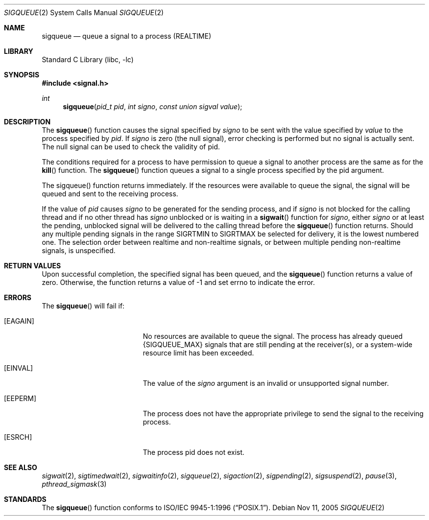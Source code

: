 .\"
.\" Redistribution and use in source and binary forms, with or without
.\" modification, are permitted provided that the following conditions
.\" are met:
.\" 1. Redistributions of source code must retain the above copyright
.\"    notice(s), this list of conditions and the following disclaimer as
.\"    the first lines of this file unmodified other than the possible
.\"    addition of one or more copyright notices.
.\" 2. Redistributions in binary form must reproduce the above copyright
.\"    notice(s), this list of conditions and the following disclaimer in
.\"    the documentation and/or other materials provided with the
.\"    distribution.
.\"
.\" THIS SOFTWARE IS PROVIDED BY THE COPYRIGHT HOLDER(S) ``AS IS'' AND ANY
.\" EXPRESS OR IMPLIED WARRANTIES, INCLUDING, BUT NOT LIMITED TO, THE
.\" IMPLIED WARRANTIES OF MERCHANTABILITY AND FITNESS FOR A PARTICULAR
.\" PURPOSE ARE DISCLAIMED.  IN NO EVENT SHALL THE COPYRIGHT HOLDER(S) BE
.\" LIABLE FOR ANY DIRECT, INDIRECT, INCIDENTAL, SPECIAL, EXEMPLARY, OR
.\" CONSEQUENTIAL DAMAGES (INCLUDING, BUT NOT LIMITED TO, PROCUREMENT OF
.\" SUBSTITUTE GOODS OR SERVICES; LOSS OF USE, DATA, OR PROFITS; OR
.\" BUSINESS INTERRUPTION) HOWEVER CAUSED AND ON ANY THEORY OF LIABILITY,
.\" WHETHER IN CONTRACT, STRICT LIABILITY, OR TORT (INCLUDING NEGLIGENCE
.\" OR OTHERWISE) ARISING IN ANY WAY OUT OF THE USE OF THIS SOFTWARE,
.\" EVEN IF ADVISED OF THE POSSIBILITY OF SUCH DAMAGE.
.\"
.\" $FreeBSD$
.\"
.Dd Nov 11, 2005
.Dt SIGQUEUE 2
.Os
.Sh NAME
.Nm sigqueue
.Nd queue a signal to a process (REALTIME)
.Sh LIBRARY
.Lb libc
.Sh SYNOPSIS
.In signal.h
.Ft int
.Fn sigqueue "pid_t pid" "int signo" "const union sigval value"
.Sh DESCRIPTION
The
.Fn sigqueue
function causes the signal specified by
.Fa signo
to be sent with the value specified by
.Fa value
to the process specified by
.Fa pid .
If
.Fa signo
is zero (the null signal), error checking is performed but
no signal is actually sent. The null signal can be used to check the
validity of pid.
.Pp
The conditions required for a process to have permission to queue a
signal to another process are the same as for the
.Fn kill
function.
The
.Fn sigqueue
function queues a signal to a single process specified by the pid argument.
.Pp
The sigqueue() function returns immediately. If the resources were
available to queue the signal, the signal will be queued and sent to
the receiving process.
.Pp
If the value of
.Fa pid
causes
.Fa signo
to be generated for the sending process, and if
.Fa signo
is not blocked for the calling thread and if no other thread has
.Fa signo
unblocked or is waiting in a
.Fn sigwait
function for
.Fa signo ,
either
.Fa signo
or at least the pending, unblocked signal will be delivered to the
calling thread before the
.Fn sigqueue
function returns. Should any multiple pending signals in the range
SIGRTMIN to SIGRTMAX be selected for delivery, it is the lowest numbered
one. The selection order between realtime and non-realtime signals, or
between multiple pending non-realtime signals, is unspecified.
.Sh RETURN VALUES
Upon successful completion, the specified signal has been queued, and
the
.Fn sigqueue
function returns a value of zero. Otherwise, the function returns a value
of -1 and set errno to indicate the error.
.Sh ERRORS
The
.Fn sigqueue
will fail if:
.Bl -tag -width Er
.It Bq Er EAGAIN
No resources are available to queue the signal. The process has already
queued {SIGQUEUE_MAX} signals that are still pending at the receiver(s),
or a system-wide resource limit has been exceeded.
.It Bq Er EINVAL
The value of the
.Fa signo
argument is an invalid or unsupported signal number.
.It Bq Er EEPERM
The process does not have the appropriate privilege to send the signal
to the receiving process.
.It Bq Er ESRCH
The process pid does not exist.
.El
.Sh SEE ALSO
.Xr sigwait 2 ,
.Xr sigtimedwait 2 ,
.Xr sigwaitinfo 2 ,
.Xr sigqueue 2 ,
.Xr sigaction 2 ,
.Xr sigpending 2 ,
.Xr sigsuspend 2 ,
.Xr pause 3 ,
.Xr pthread_sigmask 3
.Sh STANDARDS
The
.Fn sigqueue
function conforms to
.St -p1003.1-96 .
